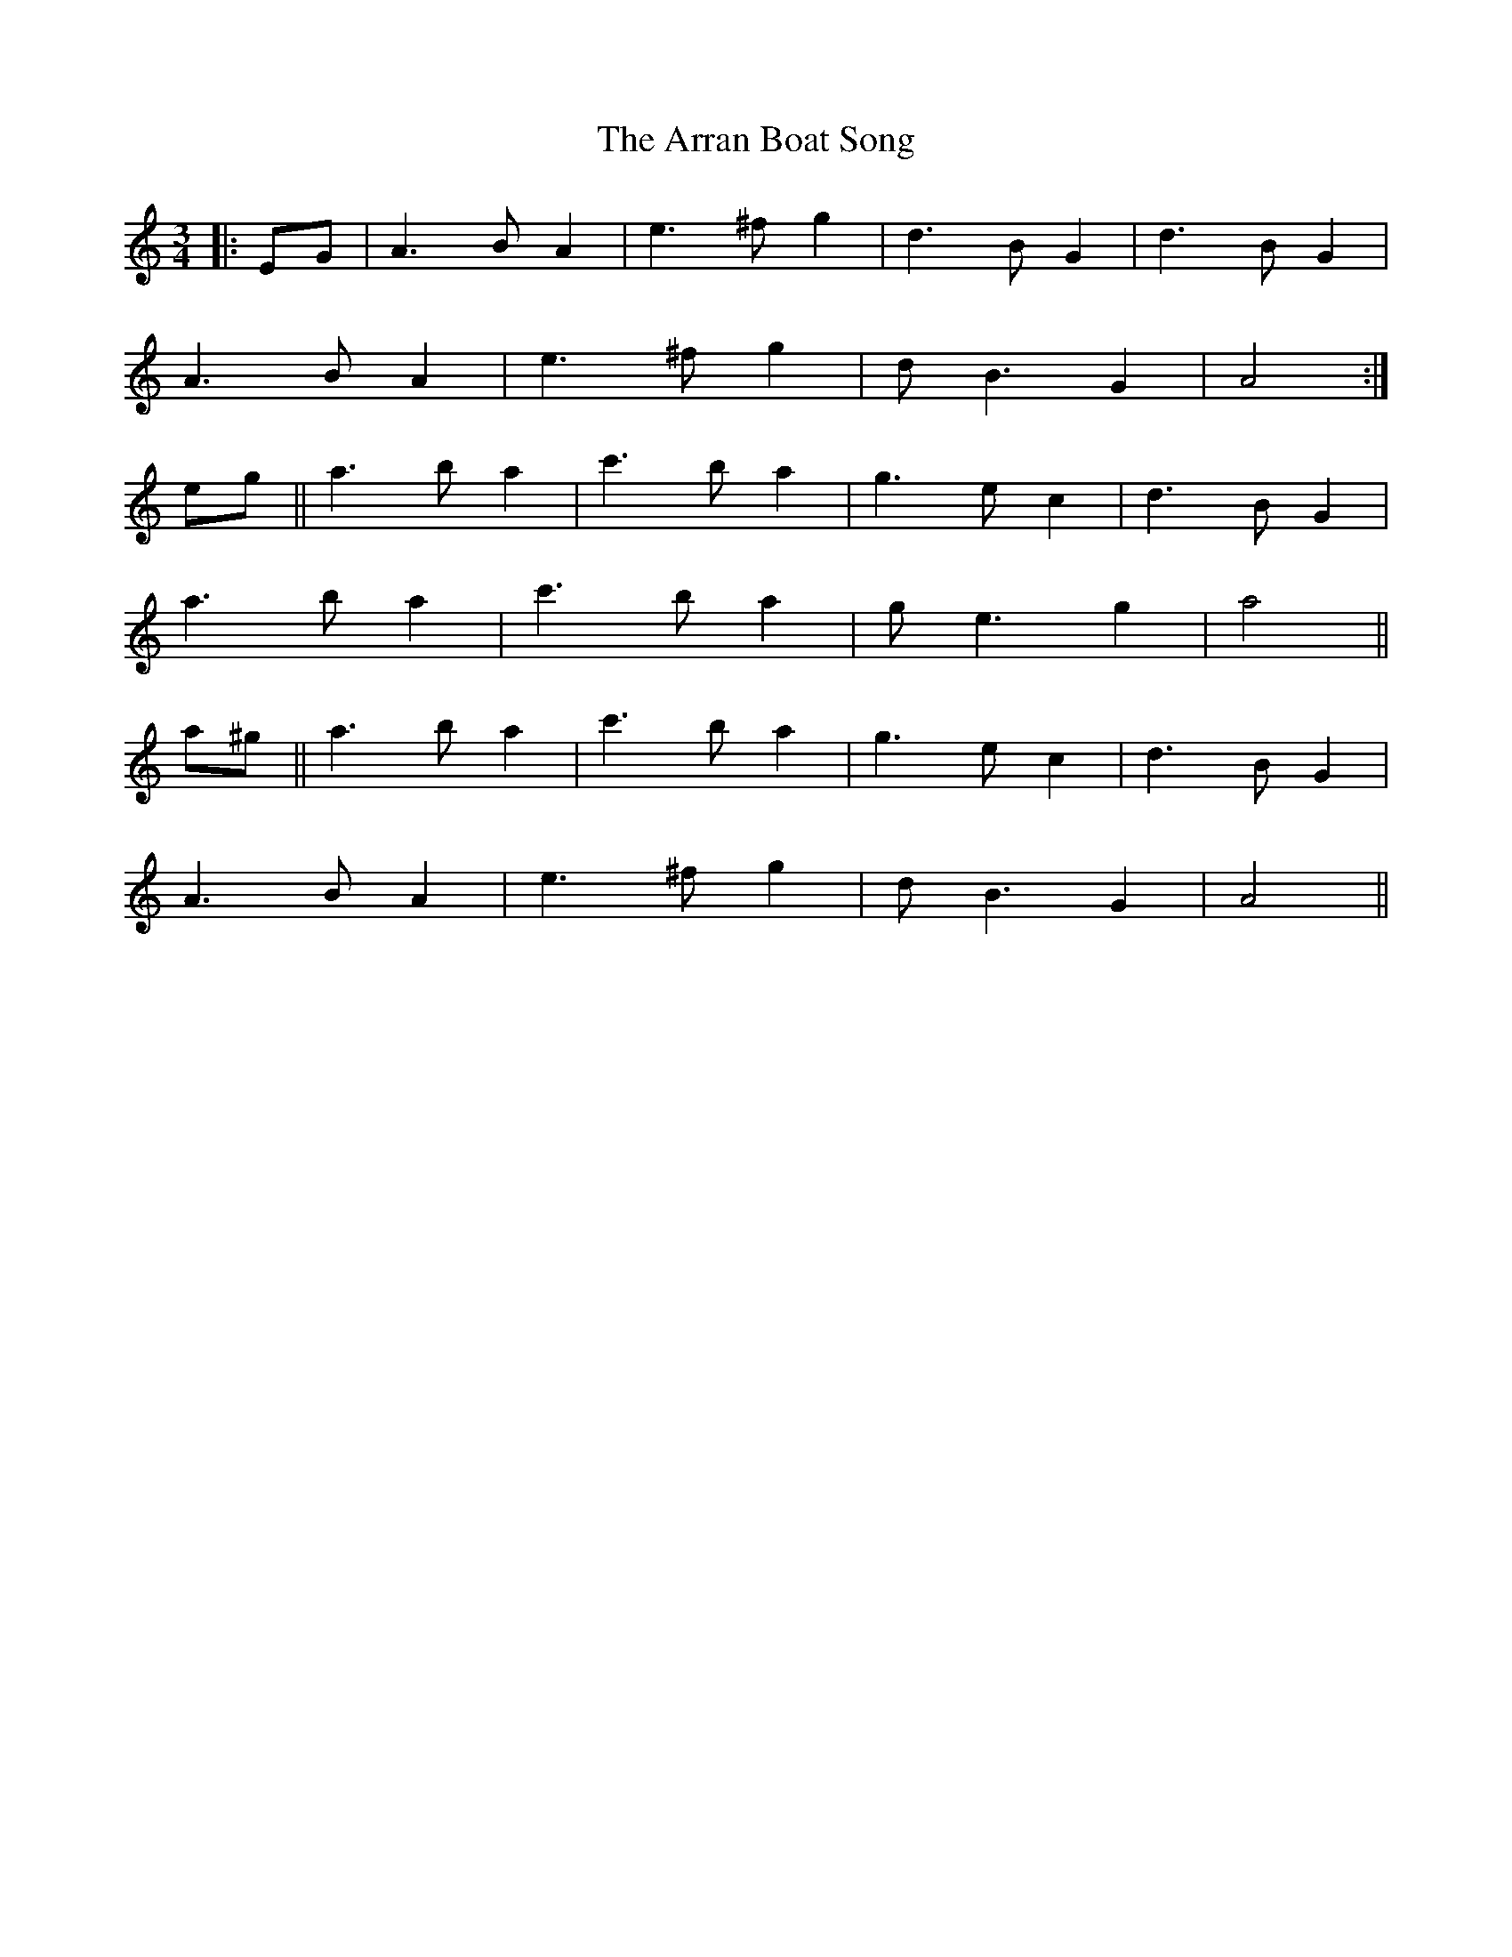 X: 1918
T: Arran Boat Song, The
R: waltz
M: 3/4
K: Aminor
|:EG|A3 B A2|e3 ^f g2|d3 B G2|d3 B G2|
A3 B A2|e3 ^f g2|d B3 G2|A4:|
eg||a3 b a2|c'3 b a2|g3 e c2|d3 B G2|
a3 b a2|c'3 b a2|g e3 g2|a4||
a^g||a3 b a2|c'3 b a2|g3 e c2|d3 B G2|
A3 B A2|e3 ^f g2|d B3 G2|A4||


